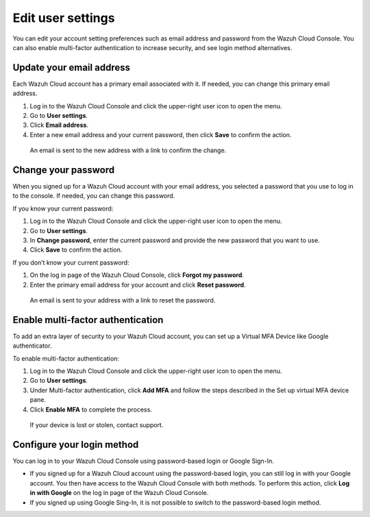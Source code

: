 .. Copyright (C) 2020 Wazuh, Inc.

.. _cloud_user_settings:

Edit user settings
===================

.. meta::
  :description: Change your user settings.

You can edit your account setting preferences such as email address and password from the Wazuh Cloud Console. You can also enable multi-factor authentication to increase security, and see login method alternatives.


Update your email address
-------------------------

Each Wazuh Cloud account has a primary email associated with it. If needed, you can change this primary email address.

1. Log in to the Wazuh Cloud Console and click the upper-right user icon to open the menu.
2. Go to **User settings**.
3. Click **Email address**.
4. Enter a new email address and your current password, then click **Save** to confirm the action.

  An email is sent to the new address with a link to confirm the change.

Change your password
--------------------

When you signed up for a Wazuh Cloud account with your email address, you selected a password that you use to log in to the console. If needed, you can change this password.

If you know your current password:

1. Log in to the Wazuh Cloud Console and click the upper-right user icon to open the menu.
2. Go to **User settings**.
3. In **Change password**, enter the current password and provide the new password that you want to use.
4. Click **Save** to confirm the action.

If you don’t know your current password:

1. On the log in page of the Wazuh Cloud Console, click **Forgot my password**.
2. Enter the primary email address for your account and click **Reset password**.

  An email is sent to your address with a link to reset the password.

Enable multi-factor authentication
----------------------------------

To add an extra layer of security to your Wazuh Cloud account, you can set up a Virtual MFA Device like Google authenticator.

To enable multi-factor authentication:

1. Log in to the Wazuh Cloud Console and click the upper-right user icon to open the menu.
2. Go to **User settings**.
3. Under Multi-factor authentication, click **Add MFA** and follow the steps described in the Set up virtual MFA device pane.
4. Click **Enable MFA** to complete the process.

  If your device is lost or stolen, contact support.

Configure your login method
---------------------------

You can log in to your Wazuh Cloud Console using password-based login or Google Sign-In.

- If you signed up for a Wazuh Cloud account using the password-based login, you can still log in with your Google account. You then have access to the Wazuh Cloud Console with both methods. To perform this action, click **Log in with Google** on the log in page of the Wazuh Cloud Console.   

- If you signed up using Google Sing-In, it is not possible to switch to the password-based login method.
